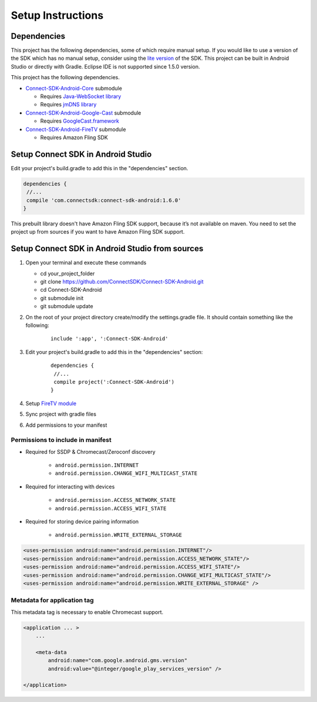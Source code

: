 Setup Instructions
====================
Dependencies
-------------
This project has the following dependencies, some of which require manual setup.
If you would like to use a version of the SDK which has no manual setup, consider
using the `lite version`_ of the SDK. This project can be built in Android Studio or
directly with Gradle. Eclipse IDE is not supported since 1.5.0 version.

.. _lite version: https://github.com/ConnectSDK/Connect-SDK-Android-Lite

This project has the following dependencies.

* `Connect-SDK-Android-Core`_ submodule

  * Requires `Java-WebSocket library`_
  * Requires `jmDNS library`_

* `Connect-SDK-Android-Google-Cast`_ submodule

  * Requires `GoogleCast.framework`_

* `Connect-SDK-Android-FireTV`_ submodule

  * Requires Amazon Fling SDK

.. _Connect-SDK-Android-Core: https://github.com/ConnectSDK/Connect-SDK-Android-Core
.. _Java-WebSocket library: https://github.com/TooTallNate/Java-WebSocket
.. _jmDNS library: https://github.com/jmdns/jmdns
.. _Connect-SDK-Android-Google-Cast: https://github.com/ConnectSDK/Connect-SDK-Android-Google-Cast
.. _GoogleCast.framework: https://developers.google.com/cast
.. _Connect-SDK-Android-FireTV: https://github.com/ConnectSDK/Connect-SDK-Android-FireTV

Setup Connect SDK in Android Studio
------------------------------------
Edit your project's build.gradle to add this in the "dependencies" section.

.. code-block:: groovy

   dependencies {
    //...
    compile 'com.connectsdk:connect-sdk-android:1.6.0'
   }

This prebuilt library doesn't have Amazon Fling SDK support, because
it’s not available on maven. You need to set the project up from sources
if you want to have Amazon Fling SDK support.

Setup Connect SDK in Android Studio from sources
------------------------------------------------

#. Open your terminal and execute these commands

   *  cd your_project_folder
   *  git clone https://github.com/ConnectSDK/Connect-SDK-Android.git
   *  cd Connect-SDK-Android
   *  git submodule init
   *  git submodule update

#. On the root of your project directory create/modify the
   settings.gradle file. It should contain something like the following:

    ::

           include ':app', ':Connect-SDK-Android'

#. Edit your project's build.gradle to add this in the "dependencies"
   section:

    ::

           dependencies {
            //...
            compile project(':Connect-SDK-Android')
           }

#. Setup `FireTV module`_

#. Sync project with gradle files

#. Add permissions to your manifest

.. _FireTV module: https://github.com/ConnectSDK/Connect-SDK-Android-FireTV

Permissions to include in manifest
~~~~~~~~~~~~~~~~~~~~~~~~~~~~~~~~~~

* Required for SSDP & Chromecast/Zeroconf discovery

   *  ``android.permission.INTERNET``
   *  ``android.permission.CHANGE_WIFI_MULTICAST_STATE``

* Required for interacting with devices

   *  ``android.permission.ACCESS_NETWORK_STATE``
   *  ``android.permission.ACCESS_WIFI_STATE``

* Required for storing device pairing information

   *  ``android.permission.WRITE_EXTERNAL_STORAGE``

.. code-block:: xml

   <uses-permission android:name="android.permission.INTERNET"/>
   <uses-permission android:name="android.permission.ACCESS_NETWORK_STATE"/>
   <uses-permission android:name="android.permission.ACCESS_WIFI_STATE"/>
   <uses-permission android:name="android.permission.CHANGE_WIFI_MULTICAST_STATE"/>
   <uses-permission android:name="android.permission.WRITE_EXTERNAL_STORAGE" />

Metadata for application tag
~~~~~~~~~~~~~~~~~~~~~~~~~~~~

This metadata tag is necessary to enable Chromecast support.

.. code-block:: xml

   <application ... >
       ...

       <meta-data
           android:name="com.google.android.gms.version"
           android:value="@integer/google_play_services_version" />

   </application>
